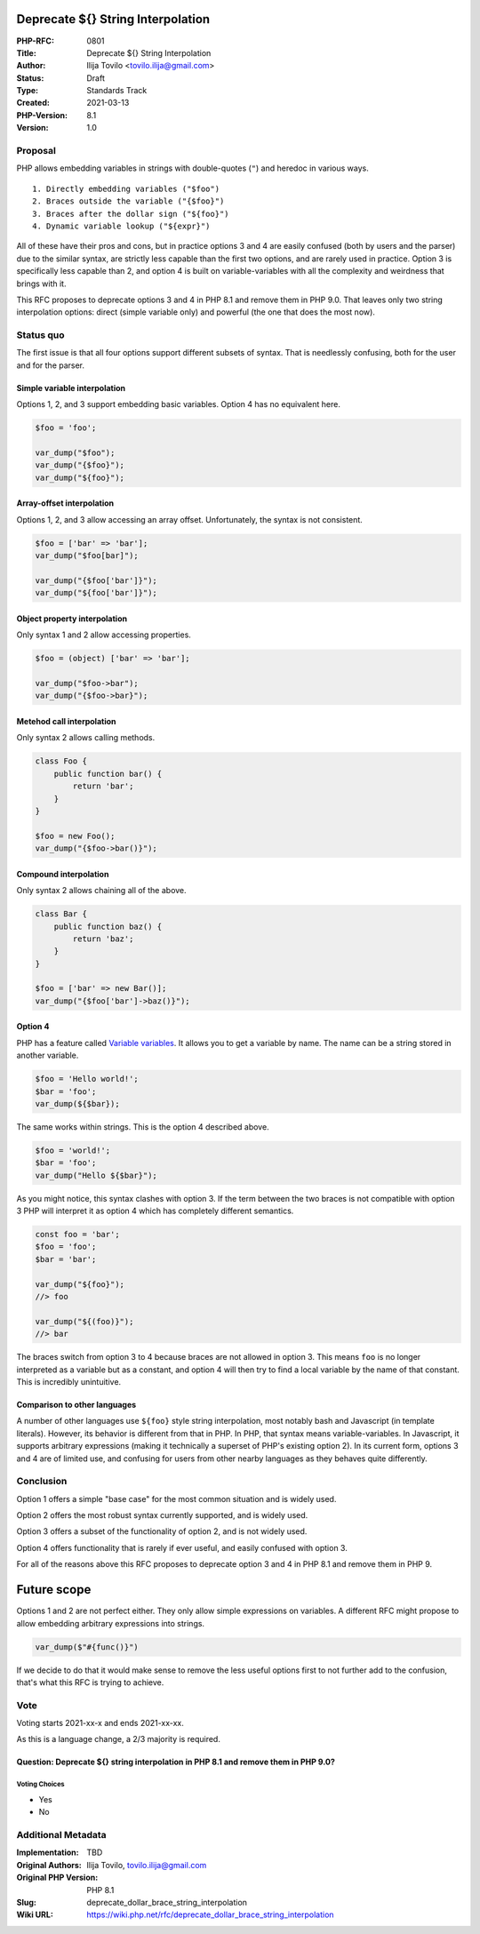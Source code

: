 Deprecate ${} String Interpolation
==================================

:PHP-RFC: 0801
:Title: Deprecate ${} String Interpolation
:Author: Ilija Tovilo <tovilo.ilija@gmail.com>
:Status: Draft
:Type: Standards Track
:Created: 2021-03-13
:PHP-Version: 8.1
:Version: 1.0

Proposal
--------

PHP allows embedding variables in strings with double-quotes (``"``) and
heredoc in various ways.

::

   1. Directly embedding variables ("$foo")
   2. Braces outside the variable ("{$foo}")
   3. Braces after the dollar sign ("${foo}")
   4. Dynamic variable lookup ("${expr}")

All of these have their pros and cons, but in practice options 3 and 4
are easily confused (both by users and the parser) due to the similar
syntax, are strictly less capable than the first two options, and are
rarely used in practice. Option 3 is specifically less capable than 2,
and option 4 is built on variable-variables with all the complexity and
weirdness that brings with it.

This RFC proposes to deprecate options 3 and 4 in PHP 8.1 and remove
them in PHP 9.0. That leaves only two string interpolation options:
direct (simple variable only) and powerful (the one that does the most
now).

Status quo
----------

The first issue is that all four options support different subsets of
syntax. That is needlessly confusing, both for the user and for the
parser.

Simple variable interpolation
~~~~~~~~~~~~~~~~~~~~~~~~~~~~~

Options 1, 2, and 3 support embedding basic variables. Option 4 has no
equivalent here.

.. code:: php

   $foo = 'foo';

   var_dump("$foo");
   var_dump("{$foo}");
   var_dump("${foo}");

Array-offset interpolation
~~~~~~~~~~~~~~~~~~~~~~~~~~

Options 1, 2, and 3 allow accessing an array offset. Unfortunately, the
syntax is not consistent.

.. code:: php

   $foo = ['bar' => 'bar'];
   var_dump("$foo[bar]");

   var_dump("{$foo['bar']}");
   var_dump("${foo['bar']}");

Object property interpolation
~~~~~~~~~~~~~~~~~~~~~~~~~~~~~

Only syntax 1 and 2 allow accessing properties.

.. code:: php

   $foo = (object) ['bar' => 'bar'];

   var_dump("$foo->bar");
   var_dump("{$foo->bar}");

Metehod call interpolation
~~~~~~~~~~~~~~~~~~~~~~~~~~

Only syntax 2 allows calling methods.

.. code:: php

   class Foo {
       public function bar() {
           return 'bar';
       }
   }

   $foo = new Foo();
   var_dump("{$foo->bar()}");

Compound interpolation
~~~~~~~~~~~~~~~~~~~~~~

Only syntax 2 allows chaining all of the above.

.. code:: php

   class Bar {
       public function baz() {
           return 'baz';
       }
   }

   $foo = ['bar' => new Bar()];
   var_dump("{$foo['bar']->baz()}");

Option 4
~~~~~~~~

PHP has a feature called `Variable
variables <https://www.php.net/manual/en/language.variables.variable.php>`__.
It allows you to get a variable by name. The name can be a string stored
in another variable.

.. code:: php

   $foo = 'Hello world!';
   $bar = 'foo';
   var_dump(${$bar});

The same works within strings. This is the option 4 described above.

.. code:: php

   $foo = 'world!';
   $bar = 'foo';
   var_dump("Hello ${$bar}");

As you might notice, this syntax clashes with option 3. If the term
between the two braces is not compatible with option 3 PHP will
interpret it as option 4 which has completely different semantics.

.. code:: php

   const foo = 'bar';
   $foo = 'foo';
   $bar = 'bar';

   var_dump("${foo}");
   //> foo

   var_dump("${(foo)}");
   //> bar

The braces switch from option 3 to 4 because braces are not allowed in
option 3. This means ``foo`` is no longer interpreted as a variable but
as a constant, and option 4 will then try to find a local variable by
the name of that constant. This is incredibly unintuitive.

Comparison to other languages
~~~~~~~~~~~~~~~~~~~~~~~~~~~~~

A number of other languages use ``${foo}`` style string interpolation,
most notably bash and Javascript (in template literals). However, its
behavior is different from that in PHP. In PHP, that syntax means
variable-variables. In Javascript, it supports arbitrary expressions
(making it technically a superset of PHP's existing option 2). In its
current form, options 3 and 4 are of limited use, and confusing for
users from other nearby languages as they behaves quite differently.

Conclusion
----------

Option 1 offers a simple "base case" for the most common situation and
is widely used.

Option 2 offers the most robust syntax currently supported, and is
widely used.

Option 3 offers a subset of the functionality of option 2, and is not
widely used.

Option 4 offers functionality that is rarely if ever useful, and easily
confused with option 3.

For all of the reasons above this RFC proposes to deprecate option 3 and
4 in PHP 8.1 and remove them in PHP 9.

Future scope
============

Options 1 and 2 are not perfect either. They only allow simple
expressions on variables. A different RFC might propose to allow
embedding arbitrary expressions into strings.

.. code:: php

   var_dump($"#{func()}")

If we decide to do that it would make sense to remove the less useful
options first to not further add to the confusion, that's what this RFC
is trying to achieve.

Vote
----

Voting starts 2021-xx-x and ends 2021-xx-xx.

As this is a language change, a 2/3 majority is required.

Question: Deprecate ${} string interpolation in PHP 8.1 and remove them in PHP 9.0?
~~~~~~~~~~~~~~~~~~~~~~~~~~~~~~~~~~~~~~~~~~~~~~~~~~~~~~~~~~~~~~~~~~~~~~~~~~~~~~~~~~~

Voting Choices
^^^^^^^^^^^^^^

-  Yes
-  No

Additional Metadata
-------------------

:Implementation: TBD
:Original Authors: Ilija Tovilo, tovilo.ilija@gmail.com
:Original PHP Version: PHP 8.1
:Slug: deprecate_dollar_brace_string_interpolation
:Wiki URL: https://wiki.php.net/rfc/deprecate_dollar_brace_string_interpolation

